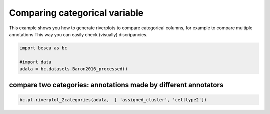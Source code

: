 .. only:: html

    .. note::
        :class: sphx-glr-download-link-note

        Click :ref:`here <sphx_glr_download_auto_examples_plotting_plot_riverplot.py>`     to download the full example code
    .. rst-class:: sphx-glr-example-title

    .. _sphx_glr_auto_examples_plotting_plot_riverplot.py:


Comparing categorical variable
===================

This example shows you how to generate riverplots to compare categorical columns, 
for example to compare multiple annotations
This way you can easily check (visually) discripancies.


.. code-block:: default



    import besca as bc 

    #import data
    adata = bc.datasets.Baron2016_processed()





.. rst-class:: sphx-glr-script-out

 Out:

 .. code-block:: none

    /pstore/home/julienla/.local/lib/python3.7/site-packages/anndata/compat/__init__.py:161: FutureWarning:

    Moving element from .uns['neighbors']['distances'] to .obsp['distances'].

    This is where adjacency matrices should go now.

    /pstore/home/julienla/.local/lib/python3.7/site-packages/anndata/compat/__init__.py:161: FutureWarning:

    Moving element from .uns['neighbors']['connectivities'] to .obsp['connectivities'].

    This is where adjacency matrices should go now.





compare two categories: annotations made by different annotators
----------------------


.. code-block:: default



    bc.pl.riverplot_2categories(adata,  [ 'assigned_cluster', 'celltype2'])






.. raw:: html

    <div>                        <script type="text/javascript">window.PlotlyConfig = {MathJaxConfig: 'local'};</script>
            <script src="https://cdn.plot.ly/plotly-latest.min.js"></script>                <div id="f9e30507-8146-4254-871f-e1f307a44e8e" class="plotly-graph-div" style="height:100%; width:100%;"></div>            <script type="text/javascript">                                    window.PLOTLYENV=window.PLOTLYENV || {};                                    if (document.getElementById("f9e30507-8146-4254-871f-e1f307a44e8e")) {                    Plotly.newPlot(                        "f9e30507-8146-4254-871f-e1f307a44e8e",                        [{"link": {"source": [0, 0, 0, 0, 3, 3, 3, 3, 3, 3, 4, 4, 4, 4, 4, 4, 4, 1, 1, 1, 1, 5, 5, 5, 5, 5, 2, 2, 2, 2, 2, 2, 2, 2, 7, 7, 7, 8, 8, 8, 6, 6, 11, 11, 11, 11, 9, 12, 10, 13], "target": [14, 17, 19, 21, 14, 18, 15, 16, 20, 23, 14, 18, 15, 16, 19, 23, 24, 18, 15, 22, 19, 14, 18, 15, 17, 16, 14, 18, 15, 17, 16, 19, 20, 23, 15, 16, 20, 15, 16, 20, 19, 21, 18, 22, 17, 19, 23, 25, 24, 23], "value": [941, 7, 9, 1, 5, 2499, 11, 6, 2, 2, 1, 10, 585, 1, 1, 1, 2, 1, 1, 163, 119, 183, 4, 1, 888, 1, 8, 12, 5, 1, 2287, 1, 4, 8, 15, 2, 1, 1, 2, 252, 1, 251, 1, 1, 1, 170, 55, 13, 25, 7]}, "node": {"color": ["#937860", "#c44e52", "#4c72b0", "#ccb974", "#ccb974", "#c44e52", "#937860", "#da8bc3", "#55a868", "#da8bc3", "#55a868", "#937860", "#64b5cd", "#8172b3", "#c44e52", "#dd8452", "#dd8452", "#dd8452", "#8172b3", "#4c72b0", "#8172b3", "#64b5cd", "#8c8c8c", "#8c8c8c", "#55a868", "#4c72b0"], "label": ["acinar", "activated_stellate", "alpha", "beta", "delta", "ductal", "endothelial", "epsilon", "gamma", "macrophage", "mast", "quiescent_stellate", "schwann", "t_cell", "pancreatic acinar cell", "pancreatic D cell", "pancreatic A cell", "pancreatic ductal cell", "type B pancreatic cell", "pericyte cell", "PP cell", "blood vessel endothelial cell", "fibroblast", "myeloid leukocyte", "mast cell", "glial cell"], "line": {"color": "black", "width": 0.5}, "pad": 15, "thickness": 20}, "type": "sankey"}],                        {"template": {"data": {"bar": [{"error_x": {"color": "#2a3f5f"}, "error_y": {"color": "#2a3f5f"}, "marker": {"line": {"color": "#E5ECF6", "width": 0.5}}, "type": "bar"}], "barpolar": [{"marker": {"line": {"color": "#E5ECF6", "width": 0.5}}, "type": "barpolar"}], "carpet": [{"aaxis": {"endlinecolor": "#2a3f5f", "gridcolor": "white", "linecolor": "white", "minorgridcolor": "white", "startlinecolor": "#2a3f5f"}, "baxis": {"endlinecolor": "#2a3f5f", "gridcolor": "white", "linecolor": "white", "minorgridcolor": "white", "startlinecolor": "#2a3f5f"}, "type": "carpet"}], "choropleth": [{"colorbar": {"outlinewidth": 0, "ticks": ""}, "type": "choropleth"}], "contour": [{"colorbar": {"outlinewidth": 0, "ticks": ""}, "colorscale": [[0.0, "#0d0887"], [0.1111111111111111, "#46039f"], [0.2222222222222222, "#7201a8"], [0.3333333333333333, "#9c179e"], [0.4444444444444444, "#bd3786"], [0.5555555555555556, "#d8576b"], [0.6666666666666666, "#ed7953"], [0.7777777777777778, "#fb9f3a"], [0.8888888888888888, "#fdca26"], [1.0, "#f0f921"]], "type": "contour"}], "contourcarpet": [{"colorbar": {"outlinewidth": 0, "ticks": ""}, "type": "contourcarpet"}], "heatmap": [{"colorbar": {"outlinewidth": 0, "ticks": ""}, "colorscale": [[0.0, "#0d0887"], [0.1111111111111111, "#46039f"], [0.2222222222222222, "#7201a8"], [0.3333333333333333, "#9c179e"], [0.4444444444444444, "#bd3786"], [0.5555555555555556, "#d8576b"], [0.6666666666666666, "#ed7953"], [0.7777777777777778, "#fb9f3a"], [0.8888888888888888, "#fdca26"], [1.0, "#f0f921"]], "type": "heatmap"}], "heatmapgl": [{"colorbar": {"outlinewidth": 0, "ticks": ""}, "colorscale": [[0.0, "#0d0887"], [0.1111111111111111, "#46039f"], [0.2222222222222222, "#7201a8"], [0.3333333333333333, "#9c179e"], [0.4444444444444444, "#bd3786"], [0.5555555555555556, "#d8576b"], [0.6666666666666666, "#ed7953"], [0.7777777777777778, "#fb9f3a"], [0.8888888888888888, "#fdca26"], [1.0, "#f0f921"]], "type": "heatmapgl"}], "histogram": [{"marker": {"colorbar": {"outlinewidth": 0, "ticks": ""}}, "type": "histogram"}], "histogram2d": [{"colorbar": {"outlinewidth": 0, "ticks": ""}, "colorscale": [[0.0, "#0d0887"], [0.1111111111111111, "#46039f"], [0.2222222222222222, "#7201a8"], [0.3333333333333333, "#9c179e"], [0.4444444444444444, "#bd3786"], [0.5555555555555556, "#d8576b"], [0.6666666666666666, "#ed7953"], [0.7777777777777778, "#fb9f3a"], [0.8888888888888888, "#fdca26"], [1.0, "#f0f921"]], "type": "histogram2d"}], "histogram2dcontour": [{"colorbar": {"outlinewidth": 0, "ticks": ""}, "colorscale": [[0.0, "#0d0887"], [0.1111111111111111, "#46039f"], [0.2222222222222222, "#7201a8"], [0.3333333333333333, "#9c179e"], [0.4444444444444444, "#bd3786"], [0.5555555555555556, "#d8576b"], [0.6666666666666666, "#ed7953"], [0.7777777777777778, "#fb9f3a"], [0.8888888888888888, "#fdca26"], [1.0, "#f0f921"]], "type": "histogram2dcontour"}], "mesh3d": [{"colorbar": {"outlinewidth": 0, "ticks": ""}, "type": "mesh3d"}], "parcoords": [{"line": {"colorbar": {"outlinewidth": 0, "ticks": ""}}, "type": "parcoords"}], "pie": [{"automargin": true, "type": "pie"}], "scatter": [{"marker": {"colorbar": {"outlinewidth": 0, "ticks": ""}}, "type": "scatter"}], "scatter3d": [{"line": {"colorbar": {"outlinewidth": 0, "ticks": ""}}, "marker": {"colorbar": {"outlinewidth": 0, "ticks": ""}}, "type": "scatter3d"}], "scattercarpet": [{"marker": {"colorbar": {"outlinewidth": 0, "ticks": ""}}, "type": "scattercarpet"}], "scattergeo": [{"marker": {"colorbar": {"outlinewidth": 0, "ticks": ""}}, "type": "scattergeo"}], "scattergl": [{"marker": {"colorbar": {"outlinewidth": 0, "ticks": ""}}, "type": "scattergl"}], "scattermapbox": [{"marker": {"colorbar": {"outlinewidth": 0, "ticks": ""}}, "type": "scattermapbox"}], "scatterpolar": [{"marker": {"colorbar": {"outlinewidth": 0, "ticks": ""}}, "type": "scatterpolar"}], "scatterpolargl": [{"marker": {"colorbar": {"outlinewidth": 0, "ticks": ""}}, "type": "scatterpolargl"}], "scatterternary": [{"marker": {"colorbar": {"outlinewidth": 0, "ticks": ""}}, "type": "scatterternary"}], "surface": [{"colorbar": {"outlinewidth": 0, "ticks": ""}, "colorscale": [[0.0, "#0d0887"], [0.1111111111111111, "#46039f"], [0.2222222222222222, "#7201a8"], [0.3333333333333333, "#9c179e"], [0.4444444444444444, "#bd3786"], [0.5555555555555556, "#d8576b"], [0.6666666666666666, "#ed7953"], [0.7777777777777778, "#fb9f3a"], [0.8888888888888888, "#fdca26"], [1.0, "#f0f921"]], "type": "surface"}], "table": [{"cells": {"fill": {"color": "#EBF0F8"}, "line": {"color": "white"}}, "header": {"fill": {"color": "#C8D4E3"}, "line": {"color": "white"}}, "type": "table"}]}, "layout": {"annotationdefaults": {"arrowcolor": "#2a3f5f", "arrowhead": 0, "arrowwidth": 1}, "coloraxis": {"colorbar": {"outlinewidth": 0, "ticks": ""}}, "colorscale": {"diverging": [[0, "#8e0152"], [0.1, "#c51b7d"], [0.2, "#de77ae"], [0.3, "#f1b6da"], [0.4, "#fde0ef"], [0.5, "#f7f7f7"], [0.6, "#e6f5d0"], [0.7, "#b8e186"], [0.8, "#7fbc41"], [0.9, "#4d9221"], [1, "#276419"]], "sequential": [[0.0, "#0d0887"], [0.1111111111111111, "#46039f"], [0.2222222222222222, "#7201a8"], [0.3333333333333333, "#9c179e"], [0.4444444444444444, "#bd3786"], [0.5555555555555556, "#d8576b"], [0.6666666666666666, "#ed7953"], [0.7777777777777778, "#fb9f3a"], [0.8888888888888888, "#fdca26"], [1.0, "#f0f921"]], "sequentialminus": [[0.0, "#0d0887"], [0.1111111111111111, "#46039f"], [0.2222222222222222, "#7201a8"], [0.3333333333333333, "#9c179e"], [0.4444444444444444, "#bd3786"], [0.5555555555555556, "#d8576b"], [0.6666666666666666, "#ed7953"], [0.7777777777777778, "#fb9f3a"], [0.8888888888888888, "#fdca26"], [1.0, "#f0f921"]]}, "colorway": ["#636efa", "#EF553B", "#00cc96", "#ab63fa", "#FFA15A", "#19d3f3", "#FF6692", "#B6E880", "#FF97FF", "#FECB52"], "font": {"color": "#2a3f5f"}, "geo": {"bgcolor": "white", "lakecolor": "white", "landcolor": "#E5ECF6", "showlakes": true, "showland": true, "subunitcolor": "white"}, "hoverlabel": {"align": "left"}, "hovermode": "closest", "mapbox": {"style": "light"}, "paper_bgcolor": "white", "plot_bgcolor": "#E5ECF6", "polar": {"angularaxis": {"gridcolor": "white", "linecolor": "white", "ticks": ""}, "bgcolor": "#E5ECF6", "radialaxis": {"gridcolor": "white", "linecolor": "white", "ticks": ""}}, "scene": {"xaxis": {"backgroundcolor": "#E5ECF6", "gridcolor": "white", "gridwidth": 2, "linecolor": "white", "showbackground": true, "ticks": "", "zerolinecolor": "white"}, "yaxis": {"backgroundcolor": "#E5ECF6", "gridcolor": "white", "gridwidth": 2, "linecolor": "white", "showbackground": true, "ticks": "", "zerolinecolor": "white"}, "zaxis": {"backgroundcolor": "#E5ECF6", "gridcolor": "white", "gridwidth": 2, "linecolor": "white", "showbackground": true, "ticks": "", "zerolinecolor": "white"}}, "shapedefaults": {"line": {"color": "#2a3f5f"}}, "ternary": {"aaxis": {"gridcolor": "white", "linecolor": "white", "ticks": ""}, "baxis": {"gridcolor": "white", "linecolor": "white", "ticks": ""}, "bgcolor": "#E5ECF6", "caxis": {"gridcolor": "white", "linecolor": "white", "ticks": ""}}, "title": {"x": 0.05}, "xaxis": {"automargin": true, "gridcolor": "white", "linecolor": "white", "ticks": "", "title": {"standoff": 15}, "zerolinecolor": "white", "zerolinewidth": 2}, "yaxis": {"automargin": true, "gridcolor": "white", "linecolor": "white", "ticks": "", "title": {"standoff": 15}, "zerolinecolor": "white", "zerolinewidth": 2}}}},                        {"responsive": true}                    )                };                            </script>        </div>
    <br />
    <br />


.. rst-class:: sphx-glr-timing

   **Total running time of the script:** ( 0 minutes  0.729 seconds)


.. _sphx_glr_download_auto_examples_plotting_plot_riverplot.py:


.. only :: html

 .. container:: sphx-glr-footer
    :class: sphx-glr-footer-example



  .. container:: sphx-glr-download sphx-glr-download-python

     :download:`Download Python source code: plot_riverplot.py <plot_riverplot.py>`



  .. container:: sphx-glr-download sphx-glr-download-jupyter

     :download:`Download Jupyter notebook: plot_riverplot.ipynb <plot_riverplot.ipynb>`


.. only:: html

 .. rst-class:: sphx-glr-signature

    `Gallery generated by Sphinx-Gallery <https://sphinx-gallery.github.io>`_
